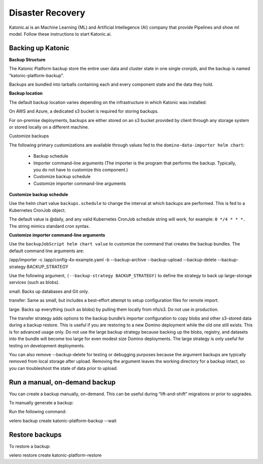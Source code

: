 Disaster Recovery
======================

Katonic.ai is an Machine Learning (ML) and Artificial Intellegence  (AI) company that provide Pipelines and show ml model.
Follow these instructions to start Katonic.ai.

Backing up Katonic 
------------------------

**Backup Structure** 

 

The Katonic Platform backup store the entire user data and cluster state in one single cronjob, and the backup is named “katonic-platform-backup”. 

Backups are bundled into tarballs containing each and every component state and the data they hold. 

 

 

**Backup location** 

The default backup location varies depending on the infrastructure in which Katonic was installed: 

On AWS and Azure, a dedicated s3 bucket is required for storing backups. 

For on-premise deployments, backups are either stored on an s3 bucket provided by client through any storage system or stored locally on a different machine. 

 

Customize backups 

The following primary customizations are available through values fed to the ``domino-data-importer helm chart``: 

 * Backup schedule

 * Importer command-line arguments (The importer is the program that performs the backup. Typically, you do not have to customize this component.) 

 
 

 * Customize backup schedule 

 * Customize importer command-line arguments 

**Customize backup schedule**

Use the helm chart value ``backups.schedule`` to change the interval at which backups are performed. This is fed to a Kubernetes CronJob object. 

The default value is @daily, and any valid Kubernetes CronJob schedule string will work, for example: ``0 */4 * * *.`` The string mimics standard cron syntax. 

 
 

 
 

 
 

**Customize importer command-line arguments** 

Use the  ``backupJobScript helm chart value`` to customize the command that creates the backup bundles. The default command line arguments are: 

/app/importer -c /app/config-4x-example.yaml -b --backup-archive --backup-upload --backup-delete --backup-strategy BACKUP_STRATEGY 
 

Use the following argument, ``(--backup-strategy BACKUP_STRATEGY)`` to define the strategy to back up large-storage services (such as blobs). 

small: Backs up databases and Git only. 

transfer: Same as small, but includes a best-effort attempt to setup configuration files for remote import. 

large: Backs up everything (such as blobs) by pulling them locally from nfs/s3. Do not use in production. 

The transfer strategy adds options to the backup bundle’s importer configuration to copy blobs and other s3-stored data during a backup restore. This is useful if you are restoring to a new Domino deployment while the old one still exists. This is for advanced usage only. Do not use the large backup strategy because backing up the blobs, registry, and datasets into the bundle will become too large for even modest size Domino deployments. The large strategy is only useful for testing on development deployments. 

You can also remove --backup-delete for testing or debugging purposes because the argument backups are typically removed from local storage after upload. Removing the argument leaves the working directory for a backup intact, so you can troubleshoot the state of data prior to upload. 

 

**Run a manual, on-demand backup** 
----------------------------------
 

You can create a backup manually, on-demand. This can be useful during “lift-and-shift” migrations or prior to upgrades. 

To manually generate a backup: 

Run the following command: 

velero backup create katonic-platform-backup --wait 
 

 

**Restore backups**
-------------------- 

To restore a backup: 

velero restore create katonic-platform-restore  


